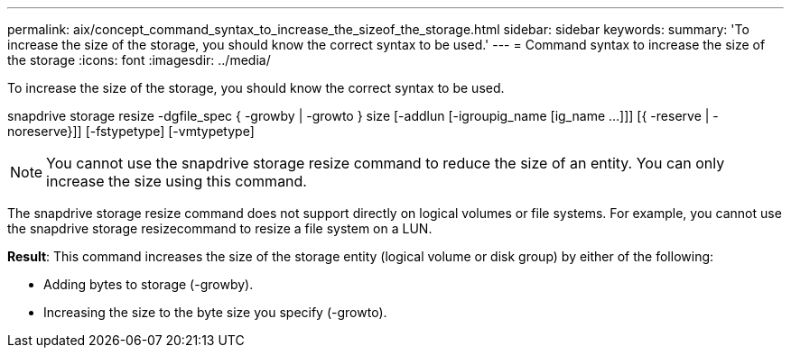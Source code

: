 ---
permalink: aix/concept_command_syntax_to_increase_the_sizeof_the_storage.html
sidebar: sidebar
keywords: 
summary: 'To increase the size of the storage, you should know the correct syntax to be used.'
---
= Command syntax to increase the size of the storage
:icons: font
:imagesdir: ../media/

[.lead]
To increase the size of the storage, you should know the correct syntax to be used.

snapdrive storage resize -dgfile_spec { -growby | -growto } size [-addlun [-igroupig_name [ig_name ...]]] [{ -reserve | - noreserve}]] [-fstypetype] [-vmtypetype]

NOTE: You cannot use the snapdrive storage resize command to reduce the size of an entity. You can only increase the size using this command.

The snapdrive storage resize command does not support directly on logical volumes or file systems. For example, you cannot use the snapdrive storage resizecommand to resize a file system on a LUN.

*Result*: This command increases the size of the storage entity (logical volume or disk group) by either of the following:

* Adding bytes to storage (-growby).
* Increasing the size to the byte size you specify (-growto).
